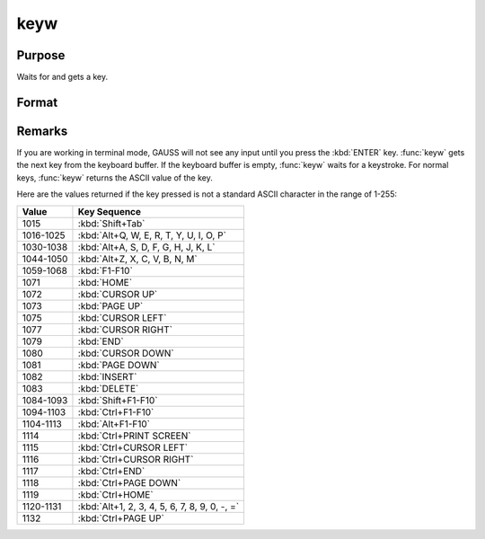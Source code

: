 
keyw
==============================================

Purpose
----------------

Waits for and gets a key.

Format
----------------
.. function:: keyw

    :returns: k (*scalar*), ASCII value of the key pressed.


Remarks
-------

If you are working in terminal mode, GAUSS will not see any input until
you press the :kbd:`ENTER` key. :func:`keyw` gets the next key from the keyboard
buffer. If the keyboard buffer is empty, :func:`keyw` waits for a keystroke. For
normal keys, :func:`keyw` returns the ASCII value of the key.

Here are the values returned if the key pressed is not a standard ASCII character in the range of 1-255:

=========== ================================
Value       Key Sequence
=========== ================================
1015        :kbd:`Shift+Tab`
1016-1025   :kbd:`Alt+Q, W, E, R, T, Y, U, I, O, P`
1030-1038   :kbd:`Alt+A, S, D, F, G, H, J, K, L`
1044-1050   :kbd:`Alt+Z, X, C, V, B, N, M`
1059-1068   :kbd:`F1-F10`
1071        :kbd:`HOME`
1072        :kbd:`CURSOR UP`
1073        :kbd:`PAGE UP`
1075        :kbd:`CURSOR LEFT`
1077        :kbd:`CURSOR RIGHT`
1079        :kbd:`END`
1080        :kbd:`CURSOR DOWN`
1081        :kbd:`PAGE DOWN`
1082        :kbd:`INSERT`
1083        :kbd:`DELETE`
1084-1093   :kbd:`Shift+F1-F10`
1094-1103   :kbd:`Ctrl+F1-F10`
1104-1113   :kbd:`Alt+F1-F10`
1114        :kbd:`Ctrl+PRINT SCREEN`
1115        :kbd:`Ctrl+CURSOR LEFT`
1116        :kbd:`Ctrl+CURSOR RIGHT`
1117        :kbd:`Ctrl+END`
1118        :kbd:`Ctrl+PAGE DOWN`
1119        :kbd:`Ctrl+HOME`
1120-1131   :kbd:`Alt+1, 2, 3, 4, 5, 6, 7, 8, 9, 0, -, =`
1132        :kbd:`Ctrl+PAGE UP`
=========== ================================

.. seealso:: Functions :func:`key`, :func:`vals`, :func:`chrs`, :func:`upper`, :func:`lower`, :func:`con`, :func:`cons`

